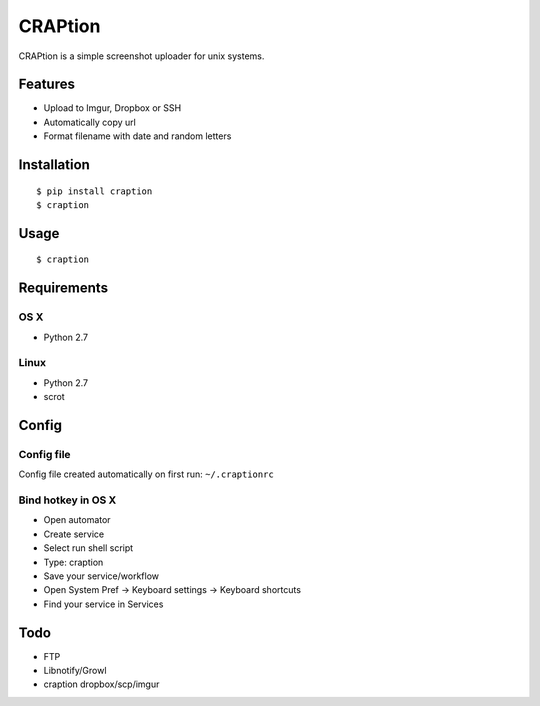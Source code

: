 ========
CRAPtion
========
CRAPtion is a simple screenshot uploader for unix systems.

Features
^^^^^^^^
* Upload to Imgur, Dropbox or SSH
* Automatically copy url
* Format filename with date and random letters

Installation
^^^^^^^^^^^^

::

    $ pip install craption
    $ craption

Usage
^^^^^

::

    $ craption

Requirements
^^^^^^^^^^^^

OS X
****

- Python 2.7

Linux
*****
- Python 2.7
- scrot

Config
^^^^^^

Config file
***********

Config file created automatically on first run: ``~/.craptionrc``

Bind hotkey in OS X
*******************

- Open automator
- Create service
- Select run shell script
- Type: craption
- Save your service/workflow
- Open System Pref -> Keyboard settings -> Keyboard shortcuts
- Find your service in Services

Todo
^^^^

- FTP
- Libnotify/Growl
- craption dropbox/scp/imgur
